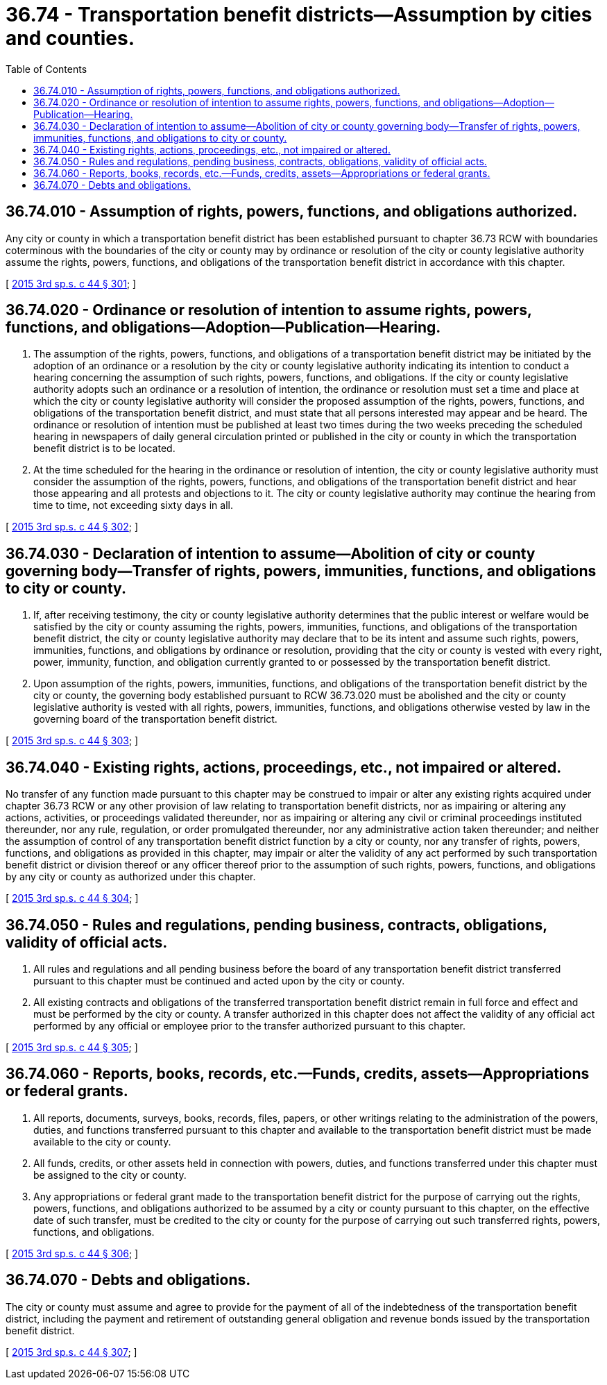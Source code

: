 = 36.74 - Transportation benefit districts—Assumption by cities and counties.
:toc:

== 36.74.010 - Assumption of rights, powers, functions, and obligations authorized.
Any city or county in which a transportation benefit district has been established pursuant to chapter 36.73 RCW with boundaries coterminous with the boundaries of the city or county may by ordinance or resolution of the city or county legislative authority assume the rights, powers, functions, and obligations of the transportation benefit district in accordance with this chapter.

[ http://lawfilesext.leg.wa.gov/biennium/2015-16/Pdf/Bills/Session%20Laws/Senate/5987-S.SL.pdf?cite=2015%203rd%20sp.s.%20c%2044%20§%20301[2015 3rd sp.s. c 44 § 301]; ]

== 36.74.020 - Ordinance or resolution of intention to assume rights, powers, functions, and obligations—Adoption—Publication—Hearing.
. The assumption of the rights, powers, functions, and obligations of a transportation benefit district may be initiated by the adoption of an ordinance or a resolution by the city or county legislative authority indicating its intention to conduct a hearing concerning the assumption of such rights, powers, functions, and obligations. If the city or county legislative authority adopts such an ordinance or a resolution of intention, the ordinance or resolution must set a time and place at which the city or county legislative authority will consider the proposed assumption of the rights, powers, functions, and obligations of the transportation benefit district, and must state that all persons interested may appear and be heard. The ordinance or resolution of intention must be published at least two times during the two weeks preceding the scheduled hearing in newspapers of daily general circulation printed or published in the city or county in which the transportation benefit district is to be located.

. At the time scheduled for the hearing in the ordinance or resolution of intention, the city or county legislative authority must consider the assumption of the rights, powers, functions, and obligations of the transportation benefit district and hear those appearing and all protests and objections to it. The city or county legislative authority may continue the hearing from time to time, not exceeding sixty days in all.

[ http://lawfilesext.leg.wa.gov/biennium/2015-16/Pdf/Bills/Session%20Laws/Senate/5987-S.SL.pdf?cite=2015%203rd%20sp.s.%20c%2044%20§%20302[2015 3rd sp.s. c 44 § 302]; ]

== 36.74.030 - Declaration of intention to assume—Abolition of city or county governing body—Transfer of rights, powers, immunities, functions, and obligations to city or county.
. If, after receiving testimony, the city or county legislative authority determines that the public interest or welfare would be satisfied by the city or county assuming the rights, powers, immunities, functions, and obligations of the transportation benefit district, the city or county legislative authority may declare that to be its intent and assume such rights, powers, immunities, functions, and obligations by ordinance or resolution, providing that the city or county is vested with every right, power, immunity, function, and obligation currently granted to or possessed by the transportation benefit district.

. Upon assumption of the rights, powers, immunities, functions, and obligations of the transportation benefit district by the city or county, the governing body established pursuant to RCW 36.73.020 must be abolished and the city or county legislative authority is vested with all rights, powers, immunities, functions, and obligations otherwise vested by law in the governing board of the transportation benefit district.

[ http://lawfilesext.leg.wa.gov/biennium/2015-16/Pdf/Bills/Session%20Laws/Senate/5987-S.SL.pdf?cite=2015%203rd%20sp.s.%20c%2044%20§%20303[2015 3rd sp.s. c 44 § 303]; ]

== 36.74.040 - Existing rights, actions, proceedings, etc., not impaired or altered.
No transfer of any function made pursuant to this chapter may be construed to impair or alter any existing rights acquired under chapter 36.73 RCW or any other provision of law relating to transportation benefit districts, nor as impairing or altering any actions, activities, or proceedings validated thereunder, nor as impairing or altering any civil or criminal proceedings instituted thereunder, nor any rule, regulation, or order promulgated thereunder, nor any administrative action taken thereunder; and neither the assumption of control of any transportation benefit district function by a city or county, nor any transfer of rights, powers, functions, and obligations as provided in this chapter, may impair or alter the validity of any act performed by such transportation benefit district or division thereof or any officer thereof prior to the assumption of such rights, powers, functions, and obligations by any city or county as authorized under this chapter.

[ http://lawfilesext.leg.wa.gov/biennium/2015-16/Pdf/Bills/Session%20Laws/Senate/5987-S.SL.pdf?cite=2015%203rd%20sp.s.%20c%2044%20§%20304[2015 3rd sp.s. c 44 § 304]; ]

== 36.74.050 - Rules and regulations, pending business, contracts, obligations, validity of official acts.
. All rules and regulations and all pending business before the board of any transportation benefit district transferred pursuant to this chapter must be continued and acted upon by the city or county.

. All existing contracts and obligations of the transferred transportation benefit district remain in full force and effect and must be performed by the city or county. A transfer authorized in this chapter does not affect the validity of any official act performed by any official or employee prior to the transfer authorized pursuant to this chapter.

[ http://lawfilesext.leg.wa.gov/biennium/2015-16/Pdf/Bills/Session%20Laws/Senate/5987-S.SL.pdf?cite=2015%203rd%20sp.s.%20c%2044%20§%20305[2015 3rd sp.s. c 44 § 305]; ]

== 36.74.060 - Reports, books, records, etc.—Funds, credits, assets—Appropriations or federal grants.
. All reports, documents, surveys, books, records, files, papers, or other writings relating to the administration of the powers, duties, and functions transferred pursuant to this chapter and available to the transportation benefit district must be made available to the city or county.

. All funds, credits, or other assets held in connection with powers, duties, and functions transferred under this chapter must be assigned to the city or county.

. Any appropriations or federal grant made to the transportation benefit district for the purpose of carrying out the rights, powers, functions, and obligations authorized to be assumed by a city or county pursuant to this chapter, on the effective date of such transfer, must be credited to the city or county for the purpose of carrying out such transferred rights, powers, functions, and obligations.

[ http://lawfilesext.leg.wa.gov/biennium/2015-16/Pdf/Bills/Session%20Laws/Senate/5987-S.SL.pdf?cite=2015%203rd%20sp.s.%20c%2044%20§%20306[2015 3rd sp.s. c 44 § 306]; ]

== 36.74.070 - Debts and obligations.
The city or county must assume and agree to provide for the payment of all of the indebtedness of the transportation benefit district, including the payment and retirement of outstanding general obligation and revenue bonds issued by the transportation benefit district.

[ http://lawfilesext.leg.wa.gov/biennium/2015-16/Pdf/Bills/Session%20Laws/Senate/5987-S.SL.pdf?cite=2015%203rd%20sp.s.%20c%2044%20§%20307[2015 3rd sp.s. c 44 § 307]; ]

